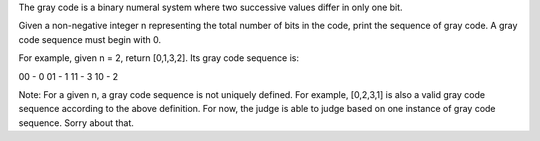 The gray code is a binary numeral system where two successive values differ in only one bit.

Given a non-negative integer n representing the total number of bits in the code, print the sequence of gray code. A gray code sequence must begin with 0.

For example, given n = 2, return [0,1,3,2]. Its gray code sequence is:

00 - 0
01 - 1
11 - 3
10 - 2

Note:
For a given n, a gray code sequence is not uniquely defined.
For example, [0,2,3,1] is also a valid gray code sequence according to the above definition.
For now, the judge is able to judge based on one instance of gray code sequence. Sorry about that.
